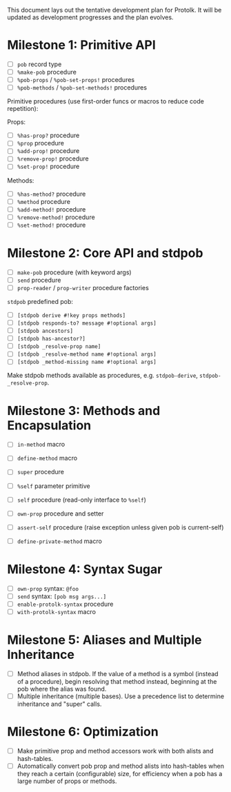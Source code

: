 This document lays out the tentative development plan for Protolk.
It will be updated as development progresses and the plan evolves.


* Milestone 1: Primitive API

- [ ] =pob= record type
- [ ] =%make-pob= procedure
- [ ] =%pob-props= / =%pob-set-props!= procedures
- [ ] =%pob-methods= / =%pob-set-methods!= procedures

Primitive procedures (use first-order funcs or macros to reduce code
repetition):

Props:
- [ ] =%has-prop?= procedure
- [ ] =%prop= procedure
- [ ] =%add-prop!= procedure
- [ ] =%remove-prop!= procedure
- [ ] =%set-prop!= procedure

Methods:
- [ ] =%has-method?= procedure
- [ ] =%method= procedure
- [ ] =%add-method!= procedure
- [ ] =%remove-method!= procedure
- [ ] =%set-method!= procedure

* Milestone 2: Core API and stdpob

- [ ] =make-pob= procedure (with keyword args)
- [ ] =send= procedure
- [ ] =prop-reader= / =prop-writer= procedure factories

=stdpob= predefined pob:
- [ ] =[stdpob derive #!key props methods]=
- [ ] =[stdpob responds-to? message #!optional args]=
- [ ] =[stdpob ancestors]=
- [ ] =[stdpob has-ancestor?]=
- [ ] =[stdpob _resolve-prop name]=
- [ ] =[stdpob _resolve-method name #!optional args]=
- [ ] =[stdpob _method-missing name #!optional args]=

Make stdpob methods available as procedures, e.g. =stdpob-derive=,
=stdpob-_resolve-prop=.

* Milestone 3: Methods and Encapsulation

- [ ] =in-method= macro
- [ ] =define-method= macro
- [ ] =super= procedure

- [ ] =%self= parameter primitive
- [ ] =self= procedure (read-only interface to =%self=)
- [ ] =own-prop= procedure and setter

- [ ] =assert-self= procedure
  (raise exception unless given pob is current-self)
- [ ] =define-private-method= macro

* Milestone 4: Syntax Sugar

- [ ] =own-prop= syntax: =@foo=
- [ ] =send= syntax: =[pob msg args...]=
- [ ] =enable-protolk-syntax= procedure
- [ ] =with-protolk-syntax= macro

* Milestone 5: Aliases and Multiple Inheritance

- [ ] Method aliases in stdpob. If the value of a method is a symbol
  (instead of a procedure), begin resolving that method instead,
  beginning at the pob where the alias was found.
- [ ] Multiple inheritance (multiple bases). Use a precedence list to
  determine inheritance and "super" calls.

* Milestone 6: Optimization

- [ ] Make primitive prop and method accessors work with both alists
  and hash-tables.
- [ ] Automatically convert pob prop and method alists into
  hash-tables when they reach a certain (configurable) size, for
  efficiency when a pob has a large number of props or methods.



#+STARTUP: showall
#+TODO: IN-PROGRESS | DONE
